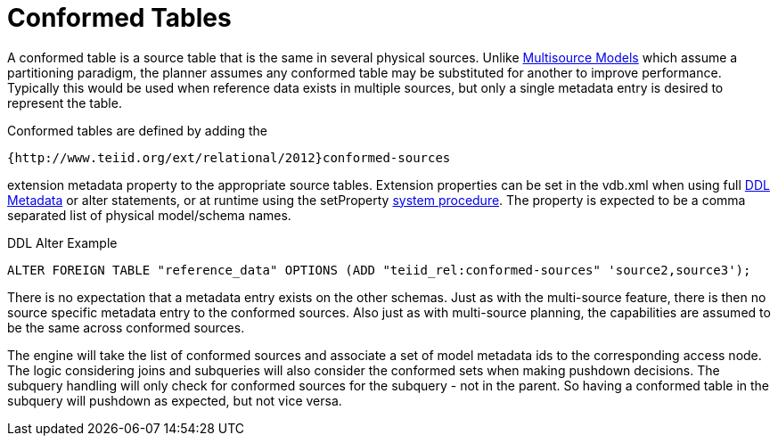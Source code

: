 
= Conformed Tables

A conformed table is a source table that is the same in several physical sources. Unlike link:Multisource_Models.adoc[Multisource Models] which assume a partitioning paradigm, the planner assumes any conformed table may be substituted for another to improve performance. Typically this would be used when reference data exists in multiple sources, but only a single metadata entry is desired to represent the table.

Conformed tables are defined by adding the

[source,sql]
----
{http://www.teiid.org/ext/relational/2012}conformed-sources
----

extension metadata property to the appropriate source tables. Extension properties can be set in the vdb.xml when using full link:DDL_Metadata.adoc[DDL Metadata] or alter statements, or at runtime using the setProperty link:System_Procedures.html[system procedure]. The property is expected to be a comma separated list of physical model/schema names.

DDL Alter Example

[source,sql]
----
ALTER FOREIGN TABLE "reference_data" OPTIONS (ADD "teiid_rel:conformed-sources" 'source2,source3');
----

There is no expectation that a metadata entry exists on the other schemas. Just as with the multi-source feature, there is then no source specific metadata entry to the conformed sources. Also just as with multi-source planning, the capabilities are assumed to be the same across conformed sources.

The engine will take the list of conformed sources and associate a set of model metadata ids to the corresponding access node. The logic considering joins and subqueries will also consider the conformed sets when making pushdown decisions. The subquery handling will only check for conformed sources for the subquery - not in the parent. So having a conformed table in the subquery will pushdown as expected, but not vice versa.

